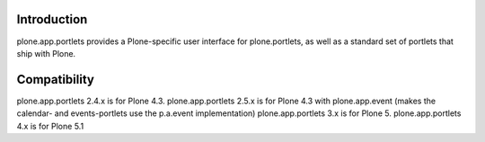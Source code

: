 Introduction
=============

plone.app.portlets provides a Plone-specific user interface for
plone.portlets, as well as a standard set of portlets that ship with Plone.


Compatibility
=============

plone.app.portlets 2.4.x is for Plone 4.3.
plone.app.portlets 2.5.x is for Plone 4.3 with plone.app.event (makes the calendar- and events-portlets use the p.a.event implementation)
plone.app.portlets 3.x is for Plone 5.
plone.app.portlets 4.x is for Plone 5.1
